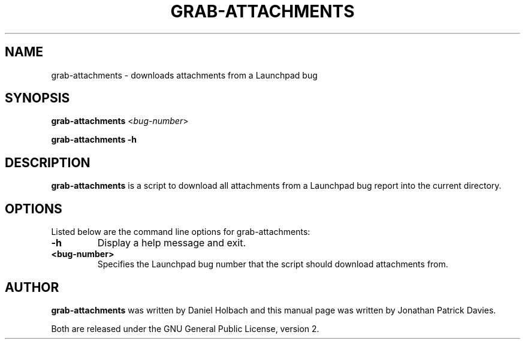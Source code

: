 .TH GRAB-ATTACHMENTS "1" "10 August 2008" "ubuntu-dev-tools"
.SH NAME
grab-attachments \- downloads attachments from a Launchpad bug
.SH SYNOPSIS
.B grab-attachments\fR  <\fIbug-number\fR>

.B grab-attachments \-h
.SH DESCRIPTION
.PP 
\fBgrab-attachments\fR is a script to download all attachments from a
Launchpad bug report into the current directory.

.SH OPTIONS
.PP
Listed below are the command line options for grab-attachments:
.TP
.B \-h
Display a help message and exit.
.TP
.B <bug-number>
Specifies the Launchpad bug number that the script should download
attachments from.

.SH AUTHOR
.PP
\fBgrab-attachments\fR was written by Daniel Holbach and this manual page was
written by Jonathan Patrick Davies.
.PP
Both are released under the GNU General Public License, version 2.
